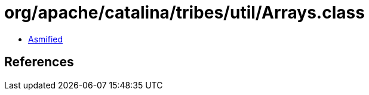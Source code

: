 = org/apache/catalina/tribes/util/Arrays.class

 - link:Arrays-asmified.java[Asmified]

== References

